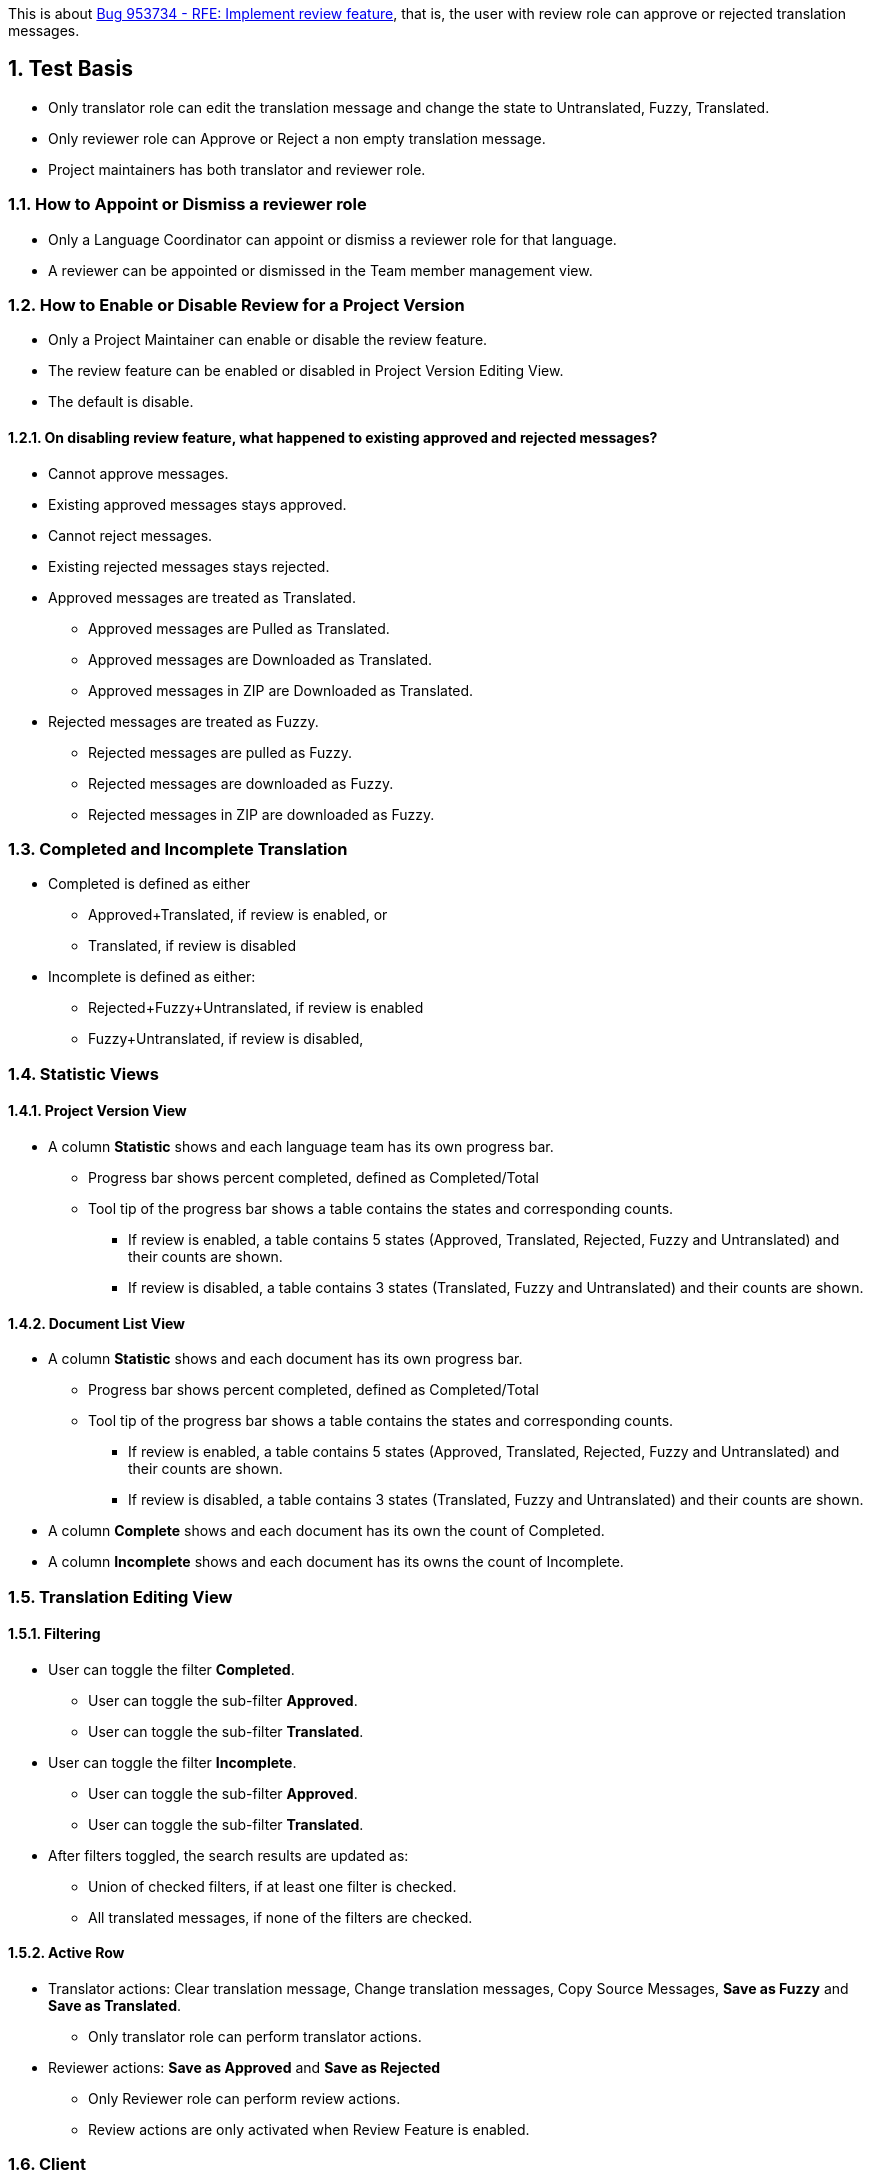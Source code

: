 :numbered:

This is about https://bugzilla.redhat.com/show_bug.cgi?id=953734[Bug 953734 - RFE: Implement review feature],
that is, the user with review role can approve or rejected translation messages.

== Test Basis
 * Only translator role can edit the translation message and change the state to Untranslated, Fuzzy, Translated.
 * Only reviewer role can Approve or Reject a non empty translation message.
 * Project maintainers has both translator and reviewer role.

=== How to Appoint or Dismiss a reviewer role
 * Only a Language Coordinator can appoint or dismiss a reviewer role for that language.
 * A reviewer can be appointed or dismissed in the Team member management view.

=== How to Enable or Disable Review for a Project Version
 * Only a Project Maintainer can enable or disable the review feature.
 * The review feature can be enabled or disabled in Project Version Editing View.
 * The default is disable.

==== On disabling review feature, what happened to existing approved and rejected messages?
 * Cannot approve messages.
 * Existing approved messages stays approved.
 * Cannot reject messages.
 * Existing rejected messages stays rejected.
 * Approved messages are treated as Translated.
 ** Approved messages are Pulled as Translated.
 ** Approved messages are Downloaded as Translated.
 ** Approved messages in ZIP are Downloaded as Translated.
 * Rejected messages are treated as Fuzzy.
 ** Rejected messages are pulled as Fuzzy.
 ** Rejected messages are downloaded as Fuzzy.
 ** Rejected messages in ZIP are downloaded as Fuzzy.

=== Completed and Incomplete Translation
 * Completed is defined as either
 ** Approved+Translated, if review is enabled, or
 ** Translated, if review is disabled
 * Incomplete is defined as either:
 ** Rejected+Fuzzy+Untranslated, if review is enabled
 ** Fuzzy+Untranslated, if review is disabled,

=== Statistic Views

==== Project Version View
 * A column *Statistic* shows and each language team has its own progress bar.
 ** Progress bar shows percent completed, defined as Completed/Total
 ** Tool tip of the progress bar shows a table contains the states and corresponding counts.
 *** If review is enabled, a table contains 5 states (Approved, Translated, Rejected, Fuzzy and Untranslated) and their counts are shown.
 *** If review is disabled, a table contains 3 states (Translated, Fuzzy and Untranslated) and their counts are shown.

==== Document List View
 * A column *Statistic* shows and each document has its own progress bar.
 ** Progress bar shows percent completed, defined as Completed/Total
 ** Tool tip of the progress bar shows a table contains the states and corresponding counts.
 *** If review is enabled, a table contains 5 states (Approved, Translated, Rejected, Fuzzy and Untranslated) and their counts are shown.
 *** If review is disabled, a table contains 3 states (Translated, Fuzzy and Untranslated) and their counts are shown.
 * A column *Complete* shows and each document has its own the count of Completed.
 * A column *Incomplete* shows and each document has its owns the count of Incomplete.

=== Translation Editing View
==== Filtering
 * User can toggle the filter *Completed*.
 ** User can toggle the sub-filter *Approved*.
 ** User can toggle the sub-filter *Translated*.
 * User can toggle the filter *Incomplete*.
 ** User can toggle the sub-filter *Approved*.
 ** User can toggle the sub-filter *Translated*.
 * After filters toggled, the search results are updated as:
 ** Union of checked filters, if at least one filter is checked.
 ** All translated messages, if none of the filters are checked.

==== Active Row
 * Translator actions: Clear translation message, Change translation messages, Copy Source Messages, *Save as Fuzzy* and *Save as Translated*.
 ** Only translator role can perform translator actions.
 * Reviewer actions: *Save as Approved* and *Save as Rejected*
 ** Only Reviewer role can perform review actions.
 ** Review actions are only activated when Review Feature is enabled.

=== Client
==== Push and Upload 
 * Only project maintainers can push/upload source files.
 * Only translator role can push/upload translation files.
 * With merge=auto, link:Decision-Table-on-Push[Decision Table on Push] defines the behavior of whether server translation string and state should be updated.

==== Pull and Download
 * Only user role can pull/download source files.
 * Only translator role can push/upload translation files.
 * link:Decision-Table-on-Pull-With-Fuzzy[Decision Table on Pull as File Format That Support Fuzzy] defines the behavior when outputting to a file format that support fuzzy.
 * link:Decision-Table-on-Pull-Without-Fuzzy[Decision Table on Pull as File Format That Does Not Support Fuzzy] defines the behavior when outputting to a file format that does not support fuzzy.

=== Data migration from Zanata version prior 3.0.0 (Exclusive)
 * Existing projects do not enable review feature by default.
 * Existing users do not get the reviewer role by default.

== Features Not in the Releases (Not to be tested)
 * Push/Upload options
   For the use cases where the link:Decision-Table-on-Push[Decision Table on Push] is not suitable.
 * Pull/Download options
   For the use cases where the 
link:Decision-Table-on-Pull-With-Fuzzy[Decision Table on Pull as File Format That Support Fuzzy]
and link:Decision-Table-on-Pull-Without-Fuzzy[Decision Table on Pull as File Format That Does Not Support Fuzzy] are not suitable.

== Decision Tables
 * link:Decision-Table-on-Push[Decision Table on Push]
 * link:Decision-Table-on-Pull-With-Fuzzy[Decision Table on Pull as File Format That Support Fuzzy]
 * link:Decision-Table-on-Pull-Without-Fuzzy[Decision Table on Pull as File Format That Does Not Support Fuzzy]
 * link:Decision-Table-on-Copy-Trans[Decision Table on Copy Trans]
 * link:Decision-Table-on-Translation-Memory[Decision Table on Translation Memory]